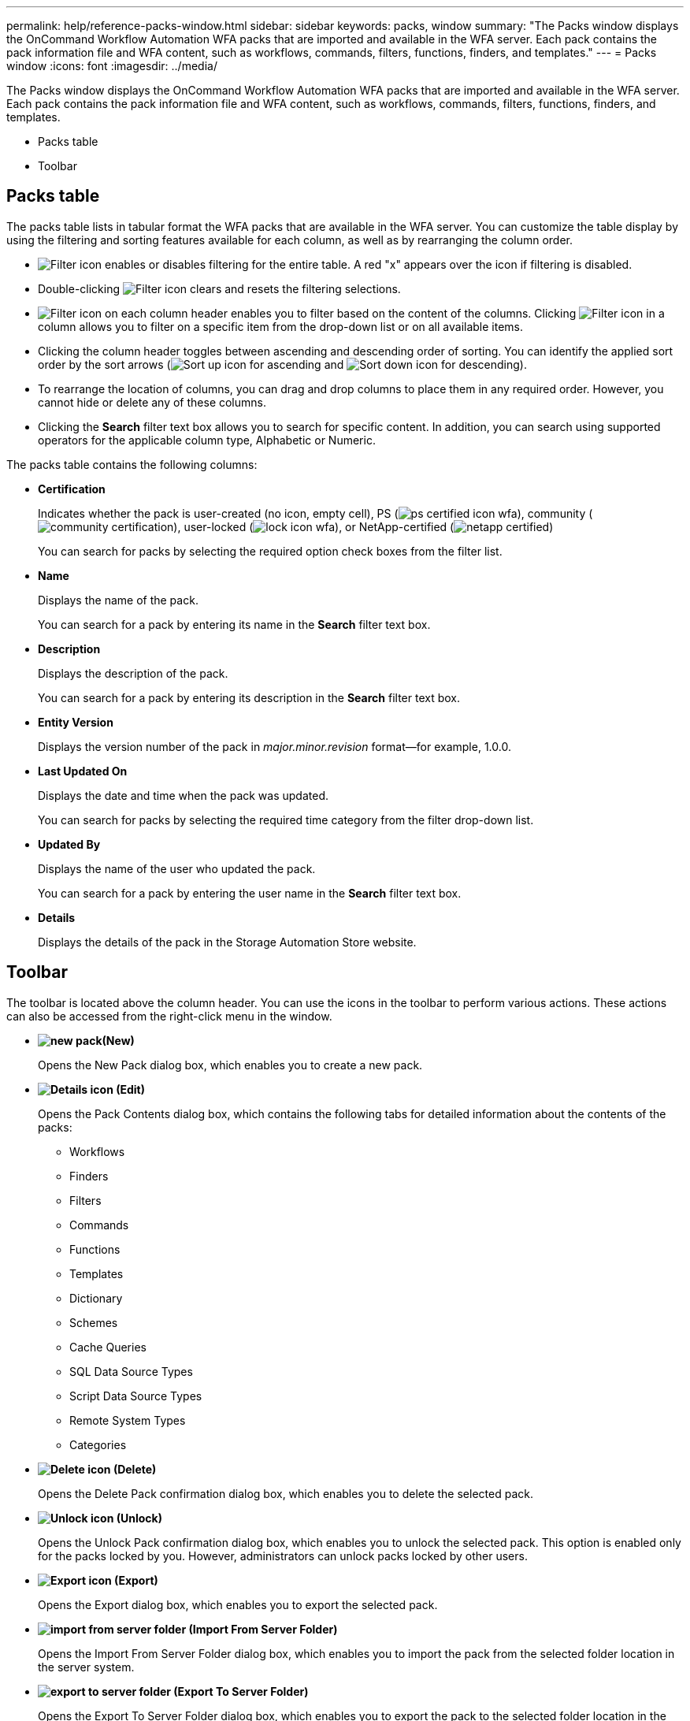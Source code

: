 ---
permalink: help/reference-packs-window.html
sidebar: sidebar
keywords: packs, window
summary: "The Packs window displays the OnCommand Workflow Automation WFA packs that are imported and available in the WFA server. Each pack contains the pack information file and WFA content, such as workflows, commands, filters, functions, finders, and templates."
---
= Packs window
:icons: font
:imagesdir: ../media/

[.lead]
The Packs window displays the OnCommand Workflow Automation WFA packs that are imported and available in the WFA server. Each pack contains the pack information file and WFA content, such as workflows, commands, filters, functions, finders, and templates.

* Packs table
* Toolbar

== Packs table

The packs table lists in tabular format the WFA packs that are available in the WFA server. You can customize the table display by using the filtering and sorting features available for each column, as well as by rearranging the column order.

* image:../media/filter_icon_wfa.gif[Filter icon] enables or disables filtering for the entire table. A red "x" appears over the icon if filtering is disabled.
* Double-clicking image:../media/filter_icon_wfa.gif[Filter icon] clears and resets the filtering selections.
* image:../media/wfa_filter_icon.gif[Filter icon] on each column header enables you to filter based on the content of the columns. Clicking image:../media/wfa_filter_icon.gif[Filter icon] in a column allows you to filter on a specific item from the drop-down list or on all available items.
* Clicking the column header toggles between ascending and descending order of sorting. You can identify the applied sort order by the sort arrows (image:../media/wfa_sortarrow_up_icon.gif[Sort up icon] for ascending and image:../media/wfa_sortarrow_down_icon.gif[Sort down icon] for descending).
* To rearrange the location of columns, you can drag and drop columns to place them in any required order. However, you cannot hide or delete any of these columns.
* Clicking the *Search* filter text box allows you to search for specific content. In addition, you can search using supported operators for the applicable column type, Alphabetic or Numeric.

The packs table contains the following columns:

* *Certification*
+
Indicates whether the pack is user-created (no icon, empty cell), PS (image:../media/ps_certified_icon_wfa.gif[]), community (image:../media/community_certification.gif[]), user-locked (image:../media/lock_icon_wfa.gif[]), or NetApp-certified (image:../media/netapp_certified.gif[])
+
You can search for packs by selecting the required option check boxes from the filter list.

* *Name*
+
Displays the name of the pack.
+
You can search for a pack by entering its name in the *Search* filter text box.

* *Description*
+
Displays the description of the pack.
+
You can search for a pack by entering its description in the *Search* filter text box.

* *Entity Version*
+
Displays the version number of the pack in _major.minor.revision_ format--for example, 1.0.0.

* *Last Updated On*
+
Displays the date and time when the pack was updated.
+
You can search for packs by selecting the required time category from the filter drop-down list.

* *Updated By*
+
Displays the name of the user who updated the pack.
+
You can search for a pack by entering the user name in the *Search* filter text box.

* *Details*
+
Displays the details of the pack in the Storage Automation Store website.

== Toolbar

The toolbar is located above the column header. You can use the icons in the toolbar to perform various actions. These actions can also be accessed from the right-click menu in the window.

* *image:../media/new_pack.png[](New)*
+
Opens the New Pack dialog box, which enables you to create a new pack.

* *image:../media/details_wfa_icon.gif[Details icon] (Edit)*
+
Opens the Pack Contents dialog box, which contains the following tabs for detailed information about the contents of the packs:

 ** Workflows
 ** Finders
 ** Filters
 ** Commands
 ** Functions
 ** Templates
 ** Dictionary
 ** Schemes
 ** Cache Queries
 ** SQL Data Source Types
 ** Script Data Source Types
 ** Remote System Types
 ** Categories

* *image:../media/delete_wfa_icon.gif[Delete icon] (Delete)*
+
Opens the Delete Pack confirmation dialog box, which enables you to delete the selected pack.

* *image:../media/unlock_wfa_icon.gif[Unlock icon] (Unlock)*
+
Opens the Unlock Pack confirmation dialog box, which enables you to unlock the selected pack. This option is enabled only for the packs locked by you. However, administrators can unlock packs locked by other users.

* *image:../media/export_wfa_icon.gif[Export icon] (Export)*
+
Opens the Export dialog box, which enables you to export the selected pack.

* *image:../media/import_from_server_folder.png[] (Import From Server Folder)*
+
Opens the Import From Server Folder dialog box, which enables you to import the pack from the selected folder location in the server system.

* *image:../media/export_to_server_folder.png[] (Export To Server Folder)*
+
Opens the Export To Server Folder dialog box, which enables you to export the pack to the selected folder location in the server system.
